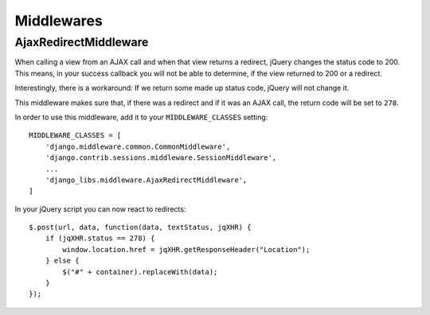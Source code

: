 Middlewares
===========

AjaxRedirectMiddleware
----------------------

When calling a view from an AJAX call and when that view returns a redirect,
jQuery changes the status code to 200. This means, in your success callback
you will not be able to determine, if the view returned to 200 or a redirect.

Interestingly, there is a workaround: If we return some made up status code,
jQuery will not change it.

This middleware makes sure that, if there was a redirect and if it was an
AJAX call, the return code will be set to ``278``.

In order to use this middleware, add it to your ``MIDDLEWARE_CLASSES``
setting::

    MIDDLEWARE_CLASSES = [
        'django.middleware.common.CommonMiddleware',
        'django.contrib.sessions.middleware.SessionMiddleware',
        ...
        'django_libs.middleware.AjaxRedirectMiddleware',
    ]


In your jQuery script you can now react to redirects::

    $.post(url, data, function(data, textStatus, jqXHR) {
        if (jqXHR.status == 278) {
            window.location.href = jqXHR.getResponseHeader("Location");
        } else {
            $("#" + container).replaceWith(data);
        }
    });
